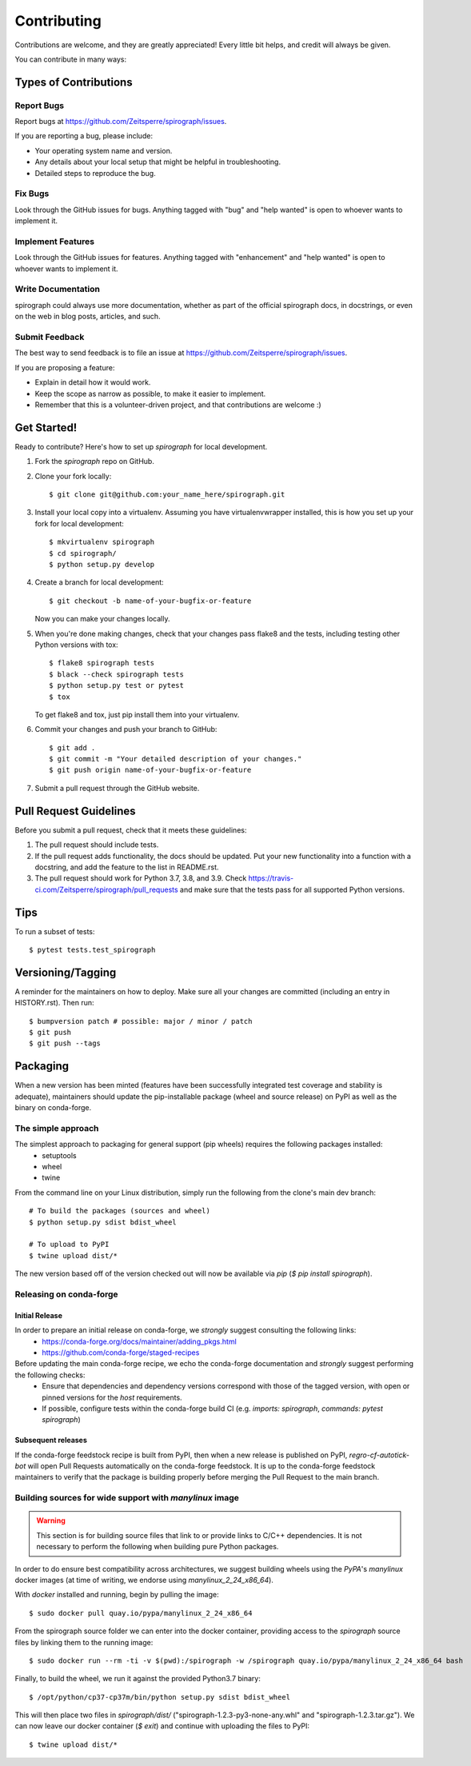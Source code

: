 .. highlight:: shell

============
Contributing
============

Contributions are welcome, and they are greatly appreciated! Every little bit
helps, and credit will always be given.

You can contribute in many ways:

Types of Contributions
----------------------

Report Bugs
~~~~~~~~~~~

Report bugs at https://github.com/Zeitsperre/spirograph/issues.

If you are reporting a bug, please include:

* Your operating system name and version.
* Any details about your local setup that might be helpful in troubleshooting.
* Detailed steps to reproduce the bug.

Fix Bugs
~~~~~~~~

Look through the GitHub issues for bugs. Anything tagged with "bug" and "help
wanted" is open to whoever wants to implement it.

Implement Features
~~~~~~~~~~~~~~~~~~

Look through the GitHub issues for features. Anything tagged with "enhancement"
and "help wanted" is open to whoever wants to implement it.

Write Documentation
~~~~~~~~~~~~~~~~~~~

spirograph could always use more documentation, whether as part of the
official spirograph docs, in docstrings, or even on the web in blog posts,
articles, and such.

Submit Feedback
~~~~~~~~~~~~~~~

The best way to send feedback is to file an issue at https://github.com/Zeitsperre/spirograph/issues.

If you are proposing a feature:

* Explain in detail how it would work.
* Keep the scope as narrow as possible, to make it easier to implement.
* Remember that this is a volunteer-driven project, and that contributions
  are welcome :)

Get Started!
------------

Ready to contribute? Here's how to set up `spirograph` for local development.

1. Fork the `spirograph` repo on GitHub.
2. Clone your fork locally::

    $ git clone git@github.com:your_name_here/spirograph.git

3. Install your local copy into a virtualenv. Assuming you have virtualenvwrapper installed, this is how you set up your fork for local development::

    $ mkvirtualenv spirograph
    $ cd spirograph/
    $ python setup.py develop

4. Create a branch for local development::

    $ git checkout -b name-of-your-bugfix-or-feature

   Now you can make your changes locally.

5. When you're done making changes, check that your changes pass flake8 and the
   tests, including testing other Python versions with tox::

    $ flake8 spirograph tests
    $ black --check spirograph tests
    $ python setup.py test or pytest
    $ tox

   To get flake8 and tox, just pip install them into your virtualenv.

6. Commit your changes and push your branch to GitHub::

    $ git add .
    $ git commit -m "Your detailed description of your changes."
    $ git push origin name-of-your-bugfix-or-feature

7. Submit a pull request through the GitHub website.

Pull Request Guidelines
-----------------------

Before you submit a pull request, check that it meets these guidelines:

1. The pull request should include tests.
2. If the pull request adds functionality, the docs should be updated. Put
   your new functionality into a function with a docstring, and add the
   feature to the list in README.rst.
3. The pull request should work for Python 3.7, 3.8, and 3.9. Check
   https://travis-ci.com/Zeitsperre/spirograph/pull_requests
   and make sure that the tests pass for all supported Python versions.

Tips
----

To run a subset of tests::

$ pytest tests.test_spirograph


Versioning/Tagging
------------------

A reminder for the maintainers on how to deploy.
Make sure all your changes are committed (including an entry in HISTORY.rst).
Then run::

$ bumpversion patch # possible: major / minor / patch
$ git push
$ git push --tags

Packaging
---------

When a new version has been minted (features have been successfully integrated test coverage and stability is adequate),
maintainers should update the pip-installable package (wheel and source release) on PyPI as well as the binary on conda-forge.

The simple approach
~~~~~~~~~~~~~~~~~~~

The simplest approach to packaging for general support (pip wheels) requires the following packages installed:
 * setuptools
 * wheel
 * twine

From the command line on your Linux distribution, simply run the following from the clone's main dev branch::

    # To build the packages (sources and wheel)
    $ python setup.py sdist bdist_wheel

    # To upload to PyPI
    $ twine upload dist/*

The new version based off of the version checked out will now be available via `pip` (`$ pip install spirograph`).

Releasing on conda-forge
~~~~~~~~~~~~~~~~~~~~~~~~

Initial Release
^^^^^^^^^^^^^^^

In order to prepare an initial release on conda-forge, we *strongly* suggest consulting the following links:
 * https://conda-forge.org/docs/maintainer/adding_pkgs.html
 * https://github.com/conda-forge/staged-recipes

Before updating the main conda-forge recipe, we echo the conda-forge documentation and *strongly* suggest performing the following checks:
 * Ensure that dependencies and dependency versions correspond with those of the tagged version, with open or pinned versions for the `host` requirements.
 * If possible, configure tests within the conda-forge build CI (e.g. `imports: spirograph`, `commands: pytest spirograph`)

Subsequent releases
^^^^^^^^^^^^^^^^^^^

If the conda-forge feedstock recipe is built from PyPI, then when a new release is published on PyPI, `regro-cf-autotick-bot` will open Pull Requests automatically on the conda-forge feedstock.
It is up to the conda-forge feedstock maintainers to verify that the package is building properly before merging the Pull Request to the main branch.

Building sources for wide support with `manylinux` image
~~~~~~~~~~~~~~~~~~~~~~~~~~~~~~~~~~~~~~~~~~~~~~~~~~~~~~~~

.. warning::
    This section is for building source files that link to or provide links to C/C++ dependencies.
    It is not necessary to perform the following when building pure Python packages.

In order to do ensure best compatibility across architectures, we suggest building wheels using the `PyPA`'s `manylinux`
docker images (at time of writing, we endorse using `manylinux_2_24_x86_64`).

With `docker` installed and running, begin by pulling the image::

    $ sudo docker pull quay.io/pypa/manylinux_2_24_x86_64

From the spirograph source folder we can enter into the docker container, providing access to the `spirograph` source files by linking them to the running image::

    $ sudo docker run --rm -ti -v $(pwd):/spirograph -w /spirograph quay.io/pypa/manylinux_2_24_x86_64 bash

Finally, to build the wheel, we run it against the provided Python3.7 binary::

    $ /opt/python/cp37-cp37m/bin/python setup.py sdist bdist_wheel

This will then place two files in `spirograph/dist/` ("spirograph-1.2.3-py3-none-any.whl" and "spirograph-1.2.3.tar.gz").
We can now leave our docker container (`$ exit`) and continue with uploading the files to PyPI::

    $ twine upload dist/*
